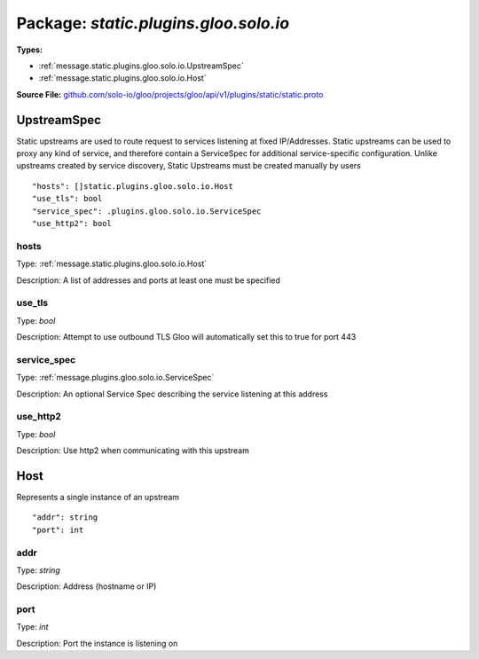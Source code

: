
===================================================
Package: `static.plugins.gloo.solo.io`
===================================================

.. _static.plugins.gloo.solo.io.github.com/solo-io/gloo/projects/gloo/api/v1/plugins/static/static.proto:


**Types:**


- :ref:`message.static.plugins.gloo.solo.io.UpstreamSpec`
- :ref:`message.static.plugins.gloo.solo.io.Host`
  



**Source File:** `github.com/solo-io/gloo/projects/gloo/api/v1/plugins/static/static.proto <https://github.com/solo-io/gloo/blob/master/projects/gloo/api/v1/plugins/static/static.proto>`_




.. _message.static.plugins.gloo.solo.io.UpstreamSpec:

UpstreamSpec
~~~~~~~~~~~~~~~~~~~~~~~~~~

 
Static upstreams are used to route request to services listening at fixed IP/Addresses.
Static upstreams can be used to proxy any kind of service, and therefore contain a ServiceSpec
for additional service-specific configuration.
Unlike upstreams created by service discovery, Static Upstreams must be created manually by users


::


   "hosts": []static.plugins.gloo.solo.io.Host
   "use_tls": bool
   "service_spec": .plugins.gloo.solo.io.ServiceSpec
   "use_http2": bool



.. _field.static.plugins.gloo.solo.io.UpstreamSpec.hosts:

hosts
++++++++++++++++++++++++++

Type: :ref:`message.static.plugins.gloo.solo.io.Host` 

Description: A list of addresses and ports at least one must be specified 



.. _field.static.plugins.gloo.solo.io.UpstreamSpec.use_tls:

use_tls
++++++++++++++++++++++++++

Type: `bool` 

Description: Attempt to use outbound TLS Gloo will automatically set this to true for port 443 



.. _field.static.plugins.gloo.solo.io.UpstreamSpec.service_spec:

service_spec
++++++++++++++++++++++++++

Type: :ref:`message.plugins.gloo.solo.io.ServiceSpec` 

Description: An optional Service Spec describing the service listening at this address 



.. _field.static.plugins.gloo.solo.io.UpstreamSpec.use_http2:

use_http2
++++++++++++++++++++++++++

Type: `bool` 

Description: Use http2 when communicating with this upstream 






.. _message.static.plugins.gloo.solo.io.Host:

Host
~~~~~~~~~~~~~~~~~~~~~~~~~~

 
Represents a single instance of an upstream


::


   "addr": string
   "port": int



.. _field.static.plugins.gloo.solo.io.Host.addr:

addr
++++++++++++++++++++++++++

Type: `string` 

Description: Address (hostname or IP) 



.. _field.static.plugins.gloo.solo.io.Host.port:

port
++++++++++++++++++++++++++

Type: `int` 

Description: Port the instance is listening on 







.. raw:: html
   <!-- Start of HubSpot Embed Code -->
   <script type="text/javascript" id="hs-script-loader" async defer src="//js.hs-scripts.com/5130874.js"></script>
   <!-- End of HubSpot Embed Code -->
